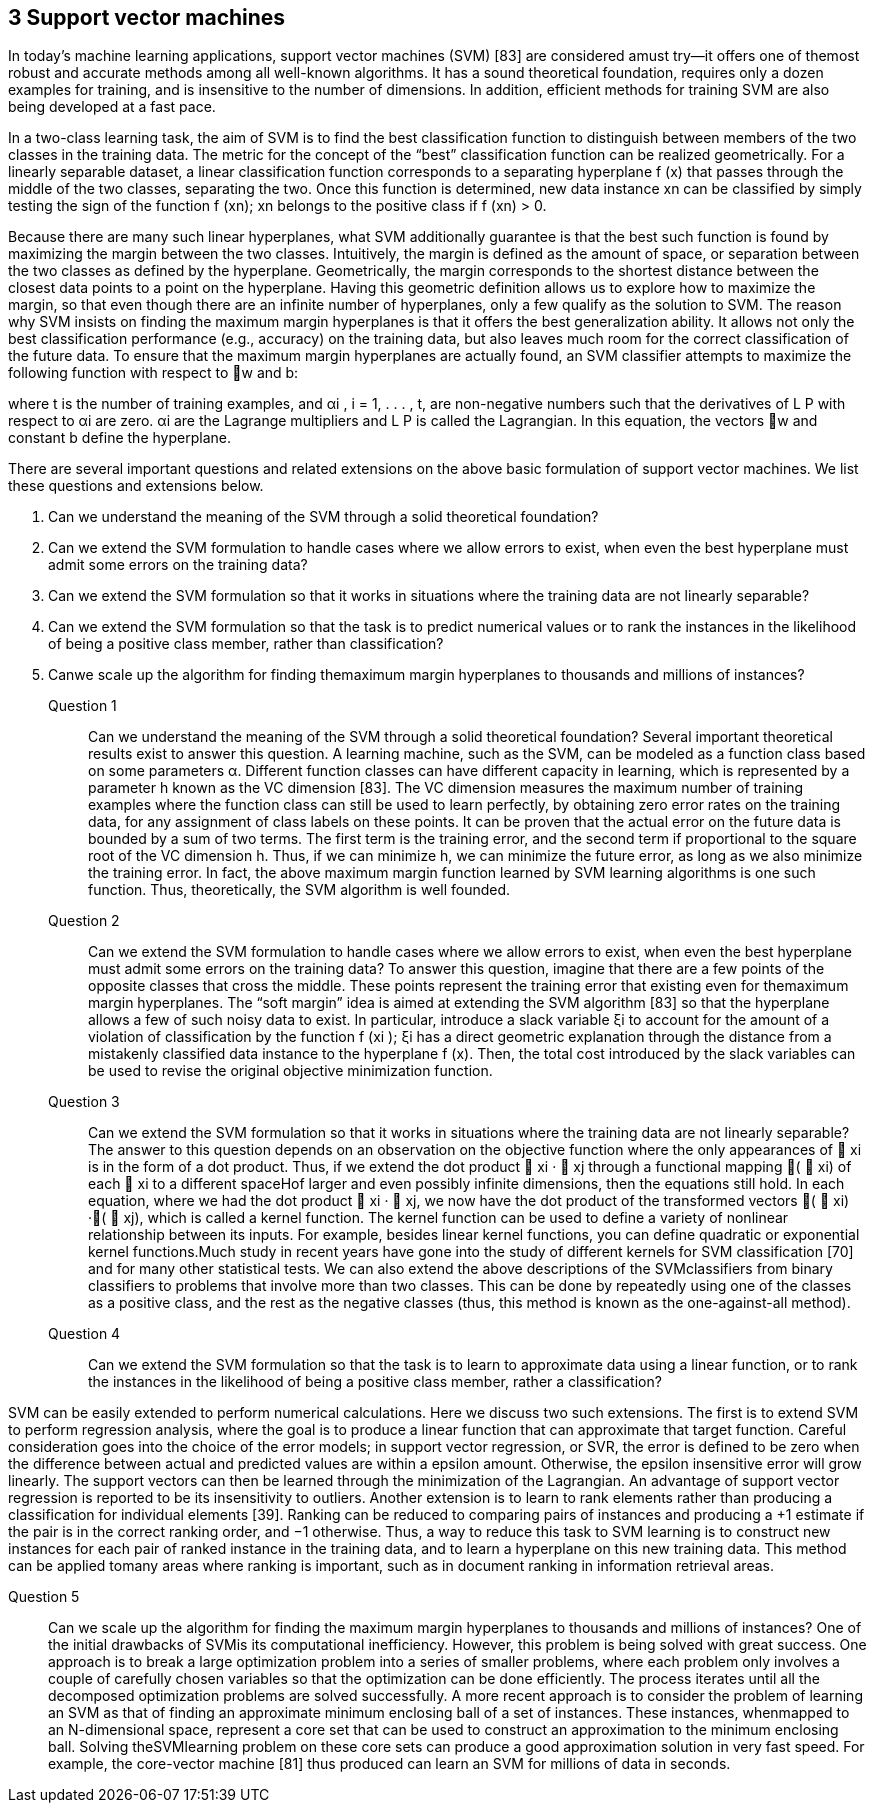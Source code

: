 
== 3 Support vector machines
In today’s machine learning applications, support vector machines (SVM) [83] are considered
amust try—it offers one of themost robust and accurate methods among all well-known
algorithms. It has a sound theoretical foundation, requires only a dozen examples for training,
and is insensitive to the number of dimensions. In addition, efficient methods for training
SVM are also being developed at a fast pace.

In a two-class learning task, the aim of SVM is to find the best classification function
to distinguish between members of the two classes in the training data. The metric for the
concept of the “best” classification function can be realized geometrically. For a linearly separable
dataset, a linear classification function corresponds to a separating hyperplane f (x)
that passes through the middle of the two classes, separating the two. Once this function is
determined, new data instance xn can be classified by simply testing the sign of the function
f (xn); xn belongs to the positive class if f (xn) > 0.

Because there are many such linear hyperplanes, what SVM additionally guarantee is that
the best such function is found by maximizing the margin between the two classes. Intuitively,
the margin is defined as the amount of space, or separation between the two classes
as defined by the hyperplane. Geometrically, the margin corresponds to the shortest distance
between the closest data points to a point on the hyperplane. Having this geometric definition
allows us to explore how to maximize the margin, so that even though there are an infinite
number of hyperplanes, only a few qualify as the solution to SVM.
The reason why SVM insists on finding the maximum margin hyperplanes is that it offers
the best generalization ability. It allows not only the best classification performance (e.g.,
accuracy) on the training data, but also leaves much room for the correct classification of the
future data. To ensure that the maximum margin hyperplanes are actually found, an SVM
classifier attempts to maximize the following function with respect to w and b:


where t is the number of training examples, and αi , i = 1, . . . , t, are non-negative numbers
such that the derivatives of L P with respect to αi are zero. αi are the Lagrange multipliers
and L P is called the Lagrangian. In this equation, the vectors w and constant b define the
hyperplane.

There are several important questions and related extensions on the above basic formulation
of support vector machines. We list these questions and extensions below.

1. Can we understand the meaning of the SVM through a solid theoretical foundation?
2. Can we extend the SVM formulation to handle cases where we allow errors to exist,
when even the best hyperplane must admit some errors on the training data?
3. Can we extend the SVM formulation so that it works in situations where the training
data are not linearly separable?
4. Can we extend the SVM formulation so that the task is to predict numerical values or
to rank the instances in the likelihood of being a positive class member, rather than
classification?

5. Canwe scale up the algorithm for finding themaximum margin hyperplanes to thousands
and millions of instances?

Question 1::
Can we understand the meaning of the SVM through a solid theoretical foundation?
Several important theoretical results exist to answer this question.
A learning machine, such as the SVM, can be modeled as a function class based on some
parameters α. Different function classes can have different capacity in learning, which is
represented by a parameter h known as the VC dimension [83]. The VC dimension measures
the maximum number of training examples where the function class can still be used to learn
perfectly, by obtaining zero error rates on the training data, for any assignment of class labels
on these points. It can be proven that the actual error on the future data is bounded by a sum
of two terms. The first term is the training error, and the second term if proportional to the
square root of the VC dimension h. Thus, if we can minimize h, we can minimize the future
error, as long as we also minimize the training error. In fact, the above maximum margin
function learned by SVM learning algorithms is one such function. Thus, theoretically, the
SVM algorithm is well founded.

Question 2::
Can we extend the SVM formulation to handle cases where we allow errors to
exist, when even the best hyperplane must admit some errors on the training data?
To answer this question, imagine that there are a few points of the opposite classes that
cross the middle. These points represent the training error that existing even for themaximum
margin hyperplanes. The “soft margin” idea is aimed at extending the SVM algorithm [83]
so that the hyperplane allows a few of such noisy data to exist. In particular, introduce a slack
variable ξi to account for the amount of a violation of classification by the function f (xi );
ξi has a direct geometric explanation through the distance from a mistakenly classified data
instance to the hyperplane f (x). Then, the total cost introduced by the slack variables can
be used to revise the original objective minimization function.

Question 3::
Can we extend the SVM formulation so that it works in situations where the
training data are not linearly separable?
The answer to this question depends on an observation on the objective function where
the only appearances of  xi is in the form of a dot product. Thus, if we extend the dot product
 xi ·  xj through a functional mapping (  xi) of each  xi to a different spaceHof larger and even
possibly infinite dimensions, then the equations still hold. In each equation, where we had
the dot product  xi ·  xj, we now have the dot product of the transformed vectors (  xi) ·(  xj),
which is called a kernel function.
The kernel function can be used to define a variety of nonlinear relationship between its
inputs. For example, besides linear kernel functions, you can define quadratic or exponential
kernel functions.Much study in recent years have gone into the study of different kernels for
SVM classification [70] and for many other statistical tests. We can also extend the above
descriptions of the SVMclassifiers from binary classifiers to problems that involve more than
two classes. This can be done by repeatedly using one of the classes as a positive class, and
the rest as the negative classes (thus, this method is known as the one-against-all method).

Question 4::
 Can we extend the SVM formulation so that the task is to learn to approximate
data using a linear function, or to rank the instances in the likelihood of being a positive class
member, rather a classification?

SVM can be easily extended to perform numerical calculations. Here we discuss two such
extensions. The first is to extend SVM to perform regression analysis, where the goal is to
produce a linear function that can approximate that target function. Careful consideration
goes into the choice of the error models; in support vector regression, or SVR, the error is
defined to be zero when the difference between actual and predicted values are within a epsilon
amount. Otherwise, the epsilon insensitive error will grow linearly. The support vectors
can then be learned through the minimization of the Lagrangian. An advantage of support
vector regression is reported to be its insensitivity to outliers.
Another extension is to learn to rank elements rather than producing a classification for
individual elements [39]. Ranking can be reduced to comparing pairs of instances and producing
a +1 estimate if the pair is in the correct ranking order, and −1 otherwise. Thus, a
way to reduce this task to SVM learning is to construct new instances for each pair of ranked
instance in the training data, and to learn a hyperplane on this new training data.
This method can be applied tomany areas where ranking is important, such as in document
ranking in information retrieval areas.

Question 5::
Can we scale up the algorithm for finding the maximum margin hyperplanes to
thousands and millions of instances?
One of the initial drawbacks of SVMis its computational inefficiency. However, this problem
is being solved with great success. One approach is to break a large optimization problem
into a series of smaller problems, where each problem only involves a couple of carefully
chosen variables so that the optimization can be done efficiently. The process iterates until
all the decomposed optimization problems are solved successfully. A more recent approach
is to consider the problem of learning an SVM as that of finding an approximate minimum
enclosing ball of a set of instances.
These instances, whenmapped to an N-dimensional space, represent a core set that can be
used to construct an approximation to the minimum enclosing ball. Solving theSVMlearning
problem on these core sets can produce a good approximation solution in very fast speed.
For example, the core-vector machine [81] thus produced can learn an SVM for millions of
data in seconds.
